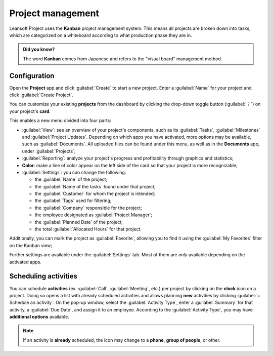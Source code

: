 ==================
Project management
==================

Leansoft Project uses the **Kanban** project management system. This means all projects are broken down
into tasks, which are categorized on a whiteboard according to what production phase they are in.

.. admonition:: Did you know?

   The word **Kanban** comes from Japanese and refers to the "visual board" management method.

.. seealso::
   `Leansoft Tutorials: Kanban Project Management
   <https://leansoft.vn/slides/slide/kanban-project-management-1664>`_

Configuration
=============

Open the **Project** app and click :guilabel:`Create` to start a new project. Enter a
:guilabel:`Name` for your project and click :guilabel:`Create Project`.

You can customize your existing **projects** from the dashboard by clicking the drop-down toggle
button (:guilabel:`⋮`) on your project's **card**.

.. image:: project_management/project-settings.png
   :align: center
   :alt: Project card

This enables a new menu divided into four parts:

- :guilabel:`View`: see an overview of your project's components, such as its :guilabel:`Tasks`,
  :guilabel:`Milestones` and :guilabel:`Project Updates`. Depending on which apps you have
  activated, more options may be available, such as :guilabel:`Documents`. All uploaded files can be
  found under this menu, as well as in the **Documents** app, under :guilabel:`Projects`;
- :guilabel:`Reporting`: analyze your project's progress and profitability through graphics and
  statistics;
- **Color**: make a line of color appear on the left side of the card so that your project is more
  recognizable;
- :guilabel:`Settings`: you can change the following:

  - the :guilabel:`Name` of the project;
  - the :guilabel:`Name of the tasks` found under that project;
  - the :guilabel:`Customer` for whom the project is intended;
  - the :guilabel:`Tags` used for filtering;
  - the :guilabel:`Company` responsible for the project;
  - the employee designated as :guilabel:`Project Manager`;
  - the :guilabel:`Planned Date` of the project;
  - the total :guilabel:`Allocated Hours` for that project.

Additionally, you can mark the project as :guilabel:`Favorite`, allowing you to find it using the
:guilabel:`My Favorites` filter on the Kanban view;

.. image:: project_management/project-settings-opened.png
   :align: center
   :alt: Project settings

.. seealso::
   `Leansoft Tutorials: Customize your project
   <https://leansoft.vn/slides/slide/customize-your-project-1662?fullscreen=1>`_

Further settings are available under the :guilabel:`Settings` tab. Most of them are *only* available
depending on the activated apps.

Scheduling activities
=====================

You can schedule **activities** (ex. :guilabel:`Call`, :guilabel:`Meeting`, etc.) per project by
clicking on the **clock** icon on a project. Doing so opens a list with already scheduled activities
and allows planning **new** activities by clicking :guilabel:`+ Schedule an activity`. On the pop-up
window, select the :guilabel:`Activity Type`, enter a :guilabel:`Summary` for that activity, a
:guilabel:`Due Date`, and assign it to an employee. According to the :guilabel:`Activity Type`, you
may have **additional options** available.

.. note::
   If an activity is **already** scheduled, the icon may change to a **phone**, **group of people**,
   or other.
